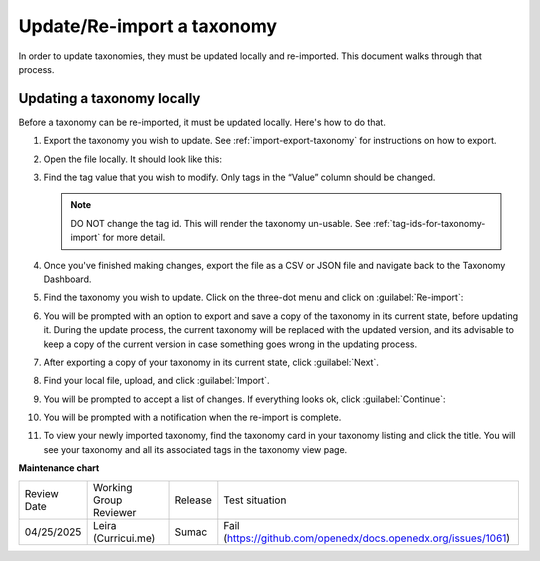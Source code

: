.. _Update/Re-import a taxonomy:

Update/Re-import a taxonomy
###########################

In order to update taxonomies, they must be updated locally and re-imported.
This document walks through that process.

Updating a taxonomy locally
***************************

Before a taxonomy can be re-imported, it must be updated locally. Here's how to
do that.

#. Export the taxonomy you wish to update. See :ref:`import-export-taxonomy` for
   instructions on how to export.

#. Open the file locally. It should look like this:

   .. image:: /_images/educator_how_tos/taxonomy-csv-export.png
      :alt: A screenshot showing a CSV export of a taxonomy in Google Sheets. There are three columns labeled "id", "value", and "parent_id".

#. Find the tag value that you wish to modify. Only tags in the “Value” column
   should be changed.

   .. image:: /_images/educator_how_tos/taxonomy-csv-modify-tag.png
      :alt: A screenshot showing a CSV export of a taxonomy in Google Sheets. A value in the second column, labeled "value", is highlighted in yellow.

   .. note::
      
      DO NOT change the tag id. This will render the taxonomy un-usable.
      See :ref:`tag-ids-for-taxonomy-import` for more detail.

#. Once you've finished making changes, export the file as a CSV or JSON file
   and navigate back to the Taxonomy Dashboard.

#. Find the taxonomy you wish to update. Click on the three-dot menu and click
   on :guilabel:`Re-import`:

   .. image:: /_images/educator_how_tos/taxonomy-three-dot-reimport.png
      :alt: A screenshot showing the Re-import option in the three-dot menu from a taxonomy card on Studio Home.

#. You will be prompted with an option to export and save a copy of the taxonomy
   in its current state, before updating it. During the update process, the
   current taxonomy will be replaced with the updated version, and its advisable
   to keep a copy of the current version in case something goes wrong in the
   updating process.

#. After exporting a copy of your taxonomy in its current state, click :guilabel:`Next`.

#. Find your local file, upload, and click :guilabel:`Import`.

#. You will be prompted to accept a list of changes. If everything looks ok,
   click :guilabel:`Continue`:

   .. image:: /_images/educator_how_tos/taxonomy-reimport-diff.png
      :alt: A screenshot showing a pop-up that lists the changes between the current taxonomy and the newly reimported one.

#. You will be prompted with a notification when the re-import is complete.

#. To view your newly imported taxonomy, find the taxonomy card in your taxonomy
   listing and click the title. You will see your taxonomy and all its
   associated tags in the taxonomy view page.

.. seealso::
 

 :ref:`build-taxonomy-using-template` (how-to)

 :ref:`import-export-taxonomy` (how-to)

 :ref:`Update/Re-import a taxonomy` (how-to)

 :ref:`tag-ids-for-taxonomy-import` (concept)
 
 :ref:`Manage Permissions on a Taxonomy` (how-to)

 :ref:`add-tags-to-a-course` (how-to)

 :ref:`Add and delete tags on course content` (how-to)

 :ref:`create-flat-taxonomy` (how-to)

 

**Maintenance chart**

+--------------+-------------------------------+----------------+---------------------------------------------------------------+
| Review Date  | Working Group Reviewer        |   Release      |Test situation                                                 |
+--------------+-------------------------------+----------------+---------------------------------------------------------------+
| 04/25/2025   | Leira (Curricui.me)           | Sumac          | Fail (https://github.com/openedx/docs.openedx.org/issues/1061)|
+--------------+-------------------------------+----------------+---------------------------------------------------------------+
